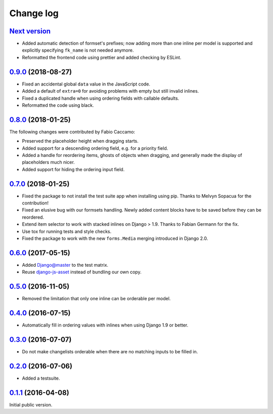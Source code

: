 .. _changelog:

Change log
==========

`Next version`_
~~~~~~~~~~~~~~~

- Added automatic detection of formset's prefixes; now adding more than
  one inline per model is supported and explicitly specifying
  ``fk_name`` is not needed anymore.
- Reformatted the frontend code using prettier and added checking by
  ESLint.


`0.9.0`_ (2018-08-27)
~~~~~~~~~~~~~~~~~~~~~

- Fixed an accidental global ``data`` value in the JavaScript code.
- Added a default of ``extra=0`` for avoiding problems with empty but
  still invalid inlines.
- Fixed a duplicated handle when using ordering fields with callable
  defaults.
- Reformatted the code using black.


`0.8.0`_ (2018-01-25)
~~~~~~~~~~~~~~~~~~~~~

The following changes were contributed by Fabio Caccamo:

- Preserved the placeholder height when dragging starts.
- Added support for a descending ordering field, e.g. for a priority
  field.
- Added a handle for reordering items, ghosts of objects when dragging,
  and generally made the display of placeholders much nicer.
- Added support for hiding the ordering input field.


`0.7.0`_ (2018-01-25)
~~~~~~~~~~~~~~~~~~~~~

- Fixed the package to not install the test suite app when installing
  using pip. Thanks to Melvyn Sopacua for the contribution!
- Fixed an elusive bug with our formsets handling. Newly added content
  blocks have to be saved before they can be reordered.
- Extend item selector to work with stacked inlines on Django > 1.9.
  Thanks to Fabian Germann for the fix.
- Use tox for running tests and style checks.
- Fixed the package to work with the new ``forms.Media`` merging
  introduced in Django 2.0.


`0.6.0`_ (2017-05-15)
~~~~~~~~~~~~~~~~~~~~~

- Added Django@master to the test matrix.
- Reuse django-js-asset_ instead of bundling our own copy.


`0.5.0`_ (2016-11-05)
~~~~~~~~~~~~~~~~~~~~~

- Removed the limitation that only one inline can be orderable per model.


`0.4.0`_ (2016-07-15)
~~~~~~~~~~~~~~~~~~~~~

- Automatically fill in ordering values with inlines when using Django
  1.9 or better.


`0.3.0`_ (2016-07-07)
~~~~~~~~~~~~~~~~~~~~~

- Do not make changelists orderable when there are no matching inputs to
  be filled in.


`0.2.0`_ (2016-07-06)
~~~~~~~~~~~~~~~~~~~~~

- Added a testsuite.


`0.1.1`_ (2016-04-08)
~~~~~~~~~~~~~~~~~~~~~

Initial public version.


.. _Django: https://www.djangoproject.com/
.. _django-js-asset: https://pypi.python.org/pypi/django-js-asset
.. _flake8: https://pypi.python.org/pypi/flake8
.. _isort: https://pypi.python.org/pypi/isort
.. _tox: https://tox.readthedocs.io/

.. _0.1.1: https://github.com/matthiask/django-admin-ordering/commit/be8c5581c4
.. _0.2.0: https://github.com/matthiask/django-admin-ordering/compare/0.1.1...0.2.0
.. _0.3.0: https://github.com/matthiask/django-admin-ordering/compare/0.2.0...0.3.0
.. _0.4.0: https://github.com/matthiask/django-admin-ordering/compare/0.3.0...0.4.0
.. _0.5.0: https://github.com/matthiask/django-admin-ordering/compare/0.4.0...0.5.0
.. _0.6.0: https://github.com/matthiask/django-admin-ordering/compare/0.5.0...0.6.0
.. _0.7.0: https://github.com/matthiask/django-admin-ordering/compare/0.6.0...0.7.0
.. _0.8.0: https://github.com/matthiask/django-admin-ordering/compare/0.7.0...0.8.0
.. _0.9.0: https://github.com/matthiask/django-admin-ordering/compare/0.8.0...0.9.0
.. _Next version: https://github.com/matthiask/django-admin-ordering/compare/0.9.0...master
